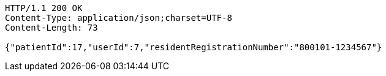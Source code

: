 [source,http,options="nowrap"]
----
HTTP/1.1 200 OK
Content-Type: application/json;charset=UTF-8
Content-Length: 73

{"patientId":17,"userId":7,"residentRegistrationNumber":"800101-1234567"}
----